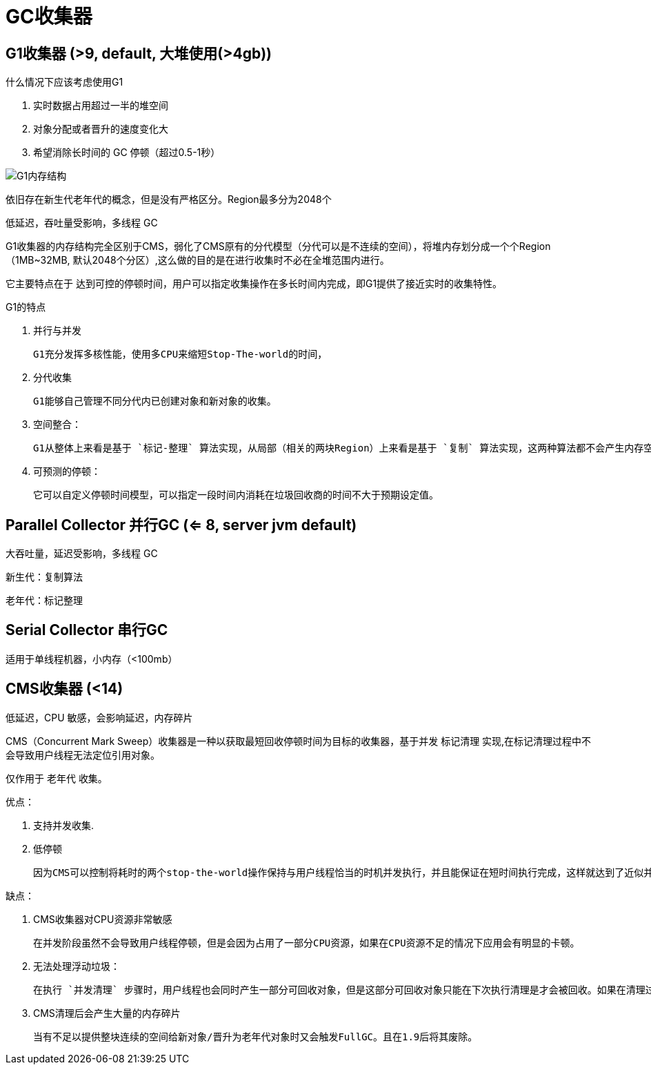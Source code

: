 
= GC收集器

== G1收集器 (>9, default, 大堆使用(>4gb))

什么情况下应该考虑使用G1

. 实时数据占用超过一半的堆空间
. 对象分配或者晋升的速度变化大
. 希望消除长时间的 GC 停顿（超过0.5-1秒）

image:G1内存结构.webp[G1内存结构]

依旧存在新生代老年代的概念，但是没有严格区分。Region最多分为2048个

低延迟，吞吐量受影响，多线程 GC

G1收集器的内存结构完全区别于CMS，弱化了CMS原有的分代模型（分代可以是不连续的空间），将堆内存划分成一个个Region（1MB~32MB,   默认2048个分区）,这么做的目的是在进行收集时不必在全堆范围内进行。

它主要特点在于 `达到可控的停顿时间`，用户可以指定收集操作在多长时间内完成，即G1提供了接近实时的收集特性。

G1的特点

. 并行与并发

    G1充分发挥多核性能，使用多CPU来缩短Stop-The-world的时间，

. 分代收集

    G1能够自己管理不同分代内已创建对象和新对象的收集。

. 空间整合：

    G1从整体上来看是基于 `标记-整理` 算法实现，从局部（相关的两块Region）上来看是基于 `复制` 算法实现，这两种算法都不会产生内存空间碎片。

. 可预测的停顿：

    它可以自定义停顿时间模型，可以指定一段时间内消耗在垃圾回收商的时间不大于预期设定值。

== Parallel Collector 并行GC (<= 8, server jvm default)

大吞吐量，延迟受影响，多线程 GC

新生代：复制算法

老年代：标记整理

== Serial Collector 串行GC

适用于单线程机器，小内存（<100mb）

== CMS收集器 (<14)

低延迟，CPU 敏感，会影响延迟，内存碎片

CMS（Concurrent Mark Sweep）收集器是一种以获取最短回收停顿时间为目标的收集器，基于并发 `标记清理` 实现,在标记清理过程中不会导致用户线程无法定位引用对象。

仅作用于 `老年代` 收集。

优点：

. 支持并发收集.
. 低停顿

    因为CMS可以控制将耗时的两个stop-the-world操作保持与用户线程恰当的时机并发执行，并且能保证在短时间执行完成，这样就达到了近似并发的目的.

缺点：

. CMS收集器对CPU资源非常敏感

    在并发阶段虽然不会导致用户线程停顿，但是会因为占用了一部分CPU资源，如果在CPU资源不足的情况下应用会有明显的卡顿。

. 无法处理浮动垃圾：

    在执行 `并发清理` 步骤时，用户线程也会同时产生一部分可回收对象，但是这部分可回收对象只能在下次执行清理是才会被回收。如果在清理过程中预留给用户线程的内存不足就会出现 `Concurrent Mode Failure`,一旦出现此错误时便会切换到SerialOld 收集方式。

. CMS清理后会产生大量的内存碎片

    当有不足以提供整块连续的空间给新对象/晋升为老年代对象时又会触发FullGC。且在1.9后将其废除。
